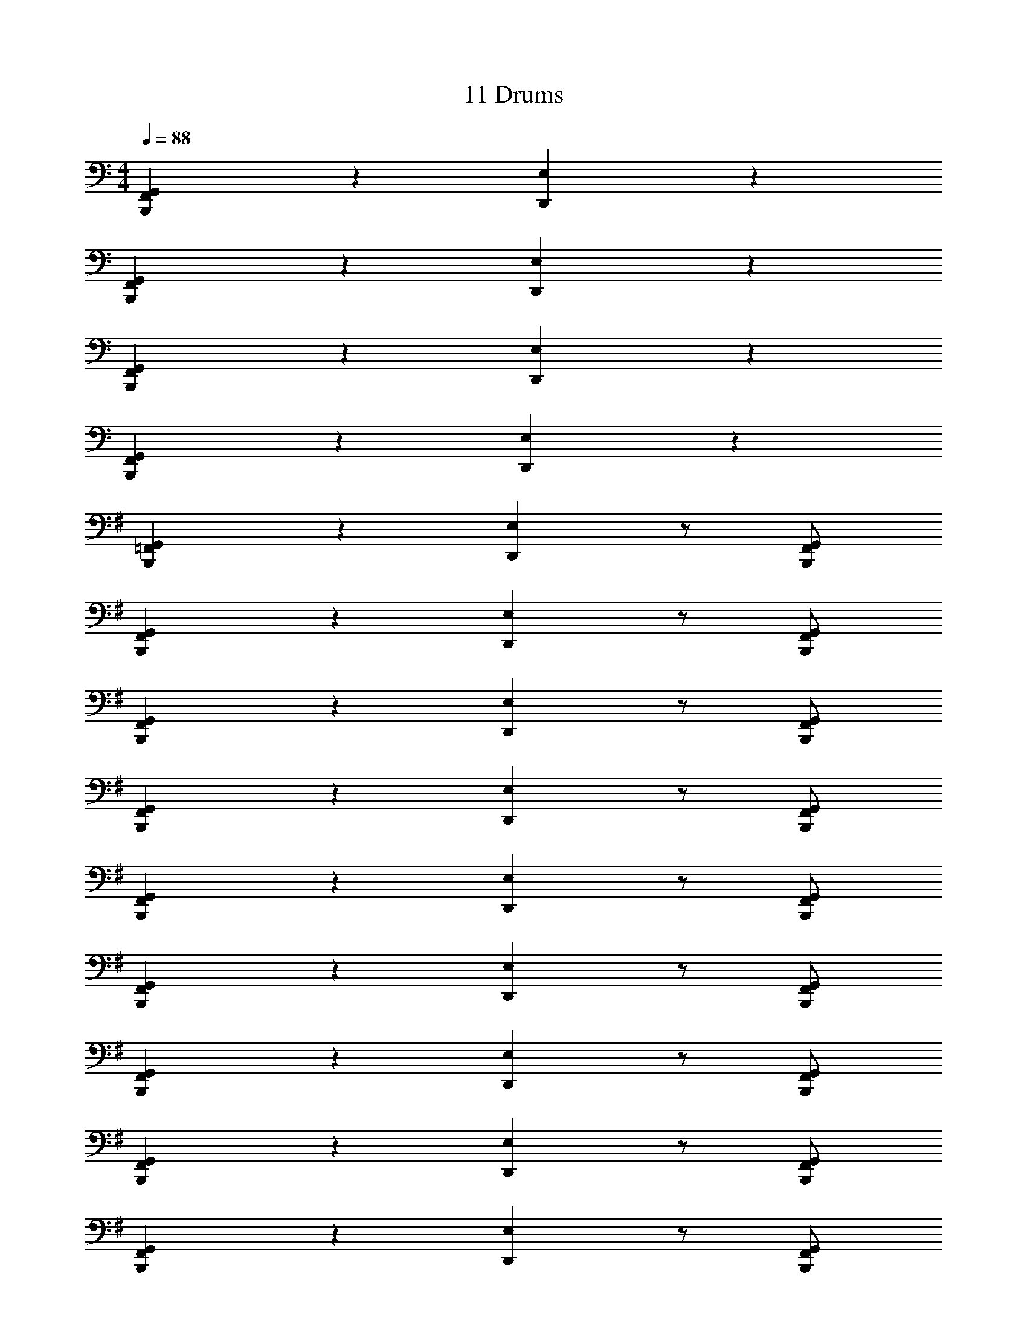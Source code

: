 X: 1
T: 11 Drums
Z: ABC Generated by Starbound Composer v0.8.7
L: 1/4
M: 4/4
Q: 1/4=88
K: C
[F,,B,,,G,,] z [D,,E,] z 
[F,,B,,,G,,] z [D,,E,] z 
[F,,B,,,G,,] z [D,,E,] z 
[F,,B,,,G,,] z [D,,E,] z 
K: G
[=F,,B,,,G,,] z [D,,E,] z/ [F,,/B,,,/G,,/] 
[F,,B,,,G,,] z [D,,E,] z/ [F,,/B,,,/G,,/] 
[F,,B,,,G,,] z [D,,E,] z/ [F,,/B,,,/G,,/] 
[F,,B,,,G,,] z [D,,E,] z/ [F,,/B,,,/G,,/] 
[F,,B,,,G,,] z [D,,E,] z/ [F,,/B,,,/G,,/] 
[F,,B,,,G,,] z [D,,E,] z/ [F,,/B,,,/G,,/] 
[F,,B,,,G,,] z [D,,E,] z/ [F,,/B,,,/G,,/] 
[F,,B,,,G,,] z [D,,E,] z/ [F,,/B,,,/G,,/] 
[F,,B,,,G,,] z [D,,E,] z/ [F,,/B,,,/G,,/] 
[F,,B,,,G,,] z [D,,E,] z/ [F,,/B,,,/G,,/] 
[F,,B,,,G,,] z [D,,E,] z/ [F,,/B,,,/G,,/] 
[F,,B,,,G,,] z [D,,E,] z/ [F,,/B,,,/G,,/] 
[F,,B,,,G,,] z [D,,E,] z/ [F,,/B,,,/G,,/] 
[F,,B,,,G,,] z [D,,E,] z/ [F,,/B,,,/G,,/] 
[F,,B,,,G,,] z [D,,E,] z/ [F,,/B,,,/G,,/] 
[F,,B,,,G,,] z [D,,E,] z/ [F,,/B,,,/G,,/] 
K: Bb
[F,,/^F,,/B,,,G,,] [=A,,/F,,/] F,,/ F,,/ [D,,/F,,/=E,/] F,,/ F,,/ [=F,,/^F,,/B,,,/G,,/] 
[=F,,/^F,,/B,,,G,,] [A,,/F,,/] F,,/ F,,/ [D,,/F,,/E,/] F,,/ F,,/ [=F,,/^F,,/B,,,/G,,/] 
[=F,,/^F,,/B,,,G,,] [A,,/F,,/] F,,/ F,,/ [D,,/F,,/E,/] F,,/ F,,/ [=F,,/^F,,/B,,,/G,,/] 
[=F,,/^F,,/B,,,G,,] [A,,/F,,/] F,,/ F,,/ [D,,/F,,/E,/] F,,/ F,,/ [=F,,/^F,,/B,,,/G,,/] 
[=F,,/^F,,/B,,,G,,] [A,,/F,,/] F,,/ F,,/ [D,,/F,,/E,/] F,,/ F,,/ [=F,,/^F,,/B,,,/G,,/] 
[=F,,/^F,,/B,,,G,,] [A,,/F,,/] F,,/ F,,/ [D,,/F,,/E,/] F,,/ F,,/ [=F,,/^F,,/B,,,/G,,/] 
[=F,,/^F,,/B,,,G,,] [A,,/F,,/] F,,/ F,,/ [D,,/F,,/E,/] F,,/ F,,/ [=F,,/^F,,/B,,,/G,,/] 
[=F,,/^F,,/B,,,G,,] [A,,/F,,/] F,,/ F,,/ [D,,/F,,/E,/] F,,/ F,,/ [=F,,/^F,,/B,,,/G,,/] 
[=F,,/^F,,/B,,,G,,] [A,,/F,,/] F,,/ F,,/ [D,,/F,,/E,/] F,,/ F,,/ [=F,,/^F,,/B,,,/G,,/] 
[=F,,/^F,,/B,,,G,,] [A,,/F,,/] F,,/ F,,/ [D,,/F,,/E,/] F,,/ F,,/ [=F,,/^F,,/B,,,/G,,/] 
[=F,,/^F,,/B,,,G,,] [A,,/F,,/] F,,/ F,,/ [D,,/F,,/E,/] F,,/ F,,/ [=F,,/^F,,/B,,,/G,,/] 
[=F,,/^F,,/B,,,G,,] [A,,/F,,/] F,,/ F,,/ [D,,/F,,/E,/] F,,/ F,,/ [=F,,/^F,,/B,,,/G,,/] 
[=F,,/^F,,/B,,,G,,] [A,,/F,,/] F,,/ F,,/ [D,,/F,,/E,/] F,,/ F,,/ [=F,,/^F,,/B,,,/G,,/] 
[=F,,/^F,,/B,,,G,,] [A,,/F,,/] F,,/ F,,/ [D,,/F,,/E,/] F,,/ F,,/ [=F,,/^F,,/B,,,/G,,/] 
[=F,,/^F,,/B,,,G,,] [A,,/F,,/] F,,/ F,,/ [D,,/F,,/E,/] F,,/ F,,/ [=F,,/^F,,/B,,,/G,,/] 
[=F,,/^F,,/B,,,G,,] [A,,/F,,/] F,,/ F,,/ [D,,/F,,/E,/] F,,/ F,,/ F,,/ 
K: D
[^E,,B,,,G,,] z5/ [E,,/B,,,/G,,/] 
[E,,B,,,G,,] z5/ [E,,/B,,,/G,,/] 
[E,,B,,,G,,] z5/ [E,,/B,,,/G,,/] 
[E,,B,,,G,,] z5/ [E,,/B,,,/G,,/] 
[E,,B,,,G,,] z5/ [E,,/B,,,/G,,/] 
[E,,B,,,G,,] z5/ [E,,/B,,,/G,,/] 
[E,,B,,,G,,] z5/ [E,,/B,,,/G,,/] 
[E,,B,,,G,,] z9/4 [E,,/4B,,,/4G,,/4] [E,,/4B,,,/4G,,/4] [E,,/4B,,,/4G,,/4] 
M: 4/4
M: 4/4
[E,,B,,,G,,] z [D,,E,] z 
[E,,B,,,G,,] z [D,,E,] z 
[E,,B,,,G,,] z [D,,E,] z 
[E,,B,,,G,,] z [D,,E,] z 
K: G
[=F,,B,,,G,,] z [D,,E,] z/ [F,,/B,,,/G,,/] 
[F,,B,,,G,,] z [D,,E,] z/ [F,,/B,,,/G,,/] 
[F,,B,,,G,,] z [D,,E,] z/ [F,,/B,,,/G,,/] 
[F,,B,,,G,,] z [D,,E,] z/ [F,,/B,,,/G,,/] 
[F,,B,,,G,,] z [D,,E,] z/ [F,,/B,,,/G,,/] 
[F,,B,,,G,,] z [D,,E,] z/ [F,,/B,,,/G,,/] 
[F,,B,,,G,,] z [D,,E,] z/ [F,,/B,,,/G,,/] 
[F,,B,,,G,,] z [D,,E,] z/ [F,,/B,,,/G,,/] 
[F,,B,,,G,,] z [D,,E,] z/ [F,,/B,,,/G,,/] 
[F,,B,,,G,,] z [D,,E,] z/ [F,,/B,,,/G,,/] 
[F,,B,,,G,,] z [D,,E,] z/ [F,,/B,,,/G,,/] 
[F,,B,,,G,,] z [D,,E,] z/ [F,,/B,,,/G,,/] 
[F,,B,,,G,,] z [D,,E,] z/ [F,,/B,,,/G,,/] 
[F,,B,,,G,,] z [D,,E,] z/ [F,,/B,,,/G,,/] 
[F,,B,,,G,,] z [D,,E,] z/ [F,,/B,,,/G,,/] 
[F,,B,,,G,,] z [D,,E,] z/ [F,,/B,,,/G,,/] 
K: Bb
[F,,/^F,,/B,,,G,,] [A,,/F,,/] F,,/ F,,/ [D,,/F,,/E,/] F,,/ F,,/ [=F,,/^F,,/B,,,/G,,/] 
[=F,,/^F,,/B,,,G,,] [A,,/F,,/] F,,/ F,,/ [D,,/F,,/E,/] F,,/ F,,/ [=F,,/^F,,/B,,,/G,,/] 
[=F,,/^F,,/B,,,G,,] [A,,/F,,/] F,,/ F,,/ [D,,/F,,/E,/] F,,/ F,,/ [=F,,/^F,,/B,,,/G,,/] 
[=F,,/^F,,/B,,,G,,] [A,,/F,,/] F,,/ F,,/ [D,,/F,,/E,/] F,,/ F,,/ [=F,,/^F,,/B,,,/G,,/] 
[=F,,/^F,,/B,,,G,,] [A,,/F,,/] F,,/ F,,/ [D,,/F,,/E,/] F,,/ F,,/ [=F,,/^F,,/B,,,/G,,/] 
[=F,,/^F,,/B,,,G,,] [A,,/F,,/] F,,/ F,,/ [D,,/F,,/E,/] F,,/ F,,/ [=F,,/^F,,/B,,,/G,,/] 
[=F,,/^F,,/B,,,G,,] [A,,/F,,/] F,,/ F,,/ [D,,/F,,/E,/] F,,/ F,,/ [=F,,/^F,,/B,,,/G,,/] 
[=F,,/^F,,/B,,,G,,] [A,,/F,,/] F,,/ F,,/ [D,,/F,,/E,/] F,,/ F,,/ [=F,,/^F,,/B,,,/G,,/] 
[=F,,/^F,,/B,,,G,,] [A,,/F,,/] F,,/ F,,/ [D,,/F,,/E,/] F,,/ F,,/ [=F,,/^F,,/B,,,/G,,/] 
[=F,,/^F,,/B,,,G,,] [A,,/F,,/] F,,/ F,,/ [D,,/F,,/E,/] F,,/ F,,/ [=F,,/^F,,/B,,,/G,,/] 
[=F,,/^F,,/B,,,G,,] [A,,/F,,/] F,,/ F,,/ [D,,/F,,/E,/] F,,/ F,,/ [=F,,/^F,,/B,,,/G,,/] 
[=F,,/^F,,/B,,,G,,] [A,,/F,,/] F,,/ F,,/ [D,,/F,,/E,/] F,,/ F,,/ [=F,,/^F,,/B,,,/G,,/] 
[=F,,/^F,,/B,,,G,,] [A,,/F,,/] F,,/ F,,/ [D,,/F,,/E,/] F,,/ F,,/ [=F,,/^F,,/B,,,/G,,/] 
[=F,,/^F,,/B,,,G,,] [A,,/F,,/] F,,/ F,,/ [D,,/F,,/E,/] F,,/ F,,/ [=F,,/^F,,/B,,,/G,,/] 
[=F,,/^F,,/B,,,G,,] [A,,/F,,/] F,,/ F,,/ [D,,/F,,/E,/] F,,/ F,,/ [=F,,/^F,,/B,,,/G,,/] 
[=F,,/^F,,/B,,,G,,] [A,,/F,,/] F,,/ F,,/ [D,,/F,,/E,/] F,,/ F,,/ F,,/ 
K: D
[E,,B,,,G,,] z5/ [E,,/B,,,/G,,/] 
[E,,B,,,G,,] z5/ [E,,/B,,,/G,,/] 
[E,,B,,,G,,] z5/ [E,,/B,,,/G,,/] 
[E,,B,,,G,,] z5/ [E,,/B,,,/G,,/] 
[E,,B,,,G,,] z5/ [E,,/B,,,/G,,/] 
[E,,B,,,G,,] z5/ [E,,/B,,,/G,,/] 
[E,,B,,,G,,] z5/ [E,,/B,,,/G,,/] 
[E,,B,,,G,,] z9/4 [E,,/4B,,,/4G,,/4] [E,,/4B,,,/4G,,/4] [E,,/4B,,,/4G,,/4] 
